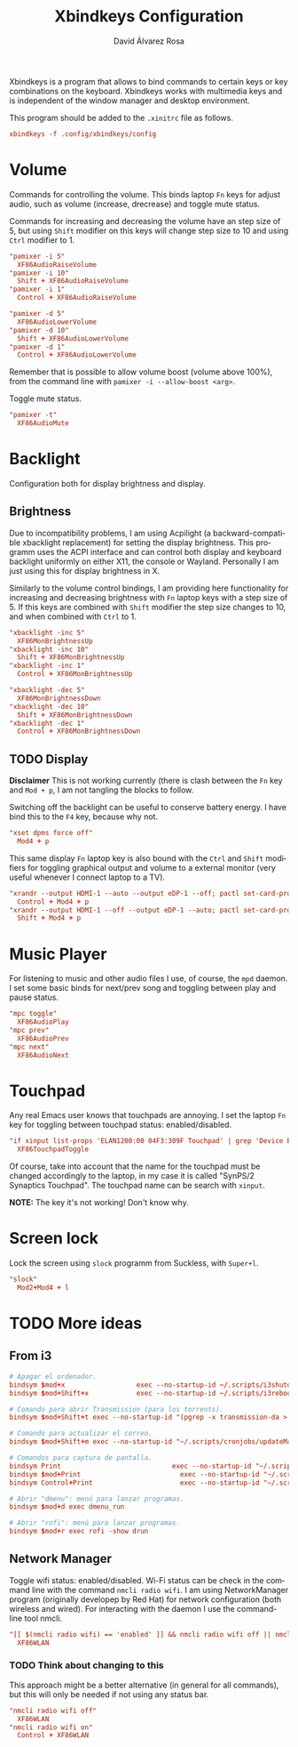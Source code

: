 #+TITLE: Xbindkeys Configuration
#+LANGUAGE: en
#+AUTHOR: David Álvarez Rosa
#+EMAIL: david@alvarezrosa.com
#+DESCRIPTION: My personal Xbindkeys configuration file.
#+PROPERTY: header-args :tangle config


Xbindkeys is a program that allows to bind commands to certain keys or key
combinations on the keyboard. Xbindkeys works with multimedia keys and is
independent of the window manager and desktop environment.

This program should be added to the =.xinitrc= file as follows.
#+begin_src conf :tangle no
  xbindkeys -f .config/xbindkeys/config
#+end_src

* Volume
Commands for controlling the volume. This binds laptop =Fn= keys for adjust
audio, such as volume (increase, drecrease) and toggle mute status.

Commands for increasing and decreasing the volume have an step size of 5, but
using =Shift= modifier on this keys will change step size to 10 and using
=Ctrl= modifier to 1.
#+begin_src conf
  "pamixer -i 5"
    XF86AudioRaiseVolume
  "pamixer -i 10"
    Shift + XF86AudioRaiseVolume
  "pamixer -i 1"
    Control + XF86AudioRaiseVolume

  "pamixer -d 5"
    XF86AudioLowerVolume
  "pamixer -d 10"
    Shift + XF86AudioLowerVolume
  "pamixer -d 1"
    Control + XF86AudioLowerVolume
#+end_src

Remember that is possible to allow volume boost (volume above 100%), from the
command line with =pamixer -i --allow-boost <arg>=.

Toggle mute status.
#+begin_src conf
  "pamixer -t"
    XF86AudioMute
#+end_src

* Backlight
Configuration both for display brightness and display.

** Brightness
Due to incompatibility problems, I am using Acpilight (a backward-compatible
xbacklight replacement) for setting the display brightness. This programm uses
the ACPI interface and can control both display and keyboard backlight
uniformly on either X11, the console or Wayland. Personally I am just using
this for display brightness in X.

Similarly to the volume control bindings, I am providing here functionality for
increasing and decreasing brightness with =Fn= laptop keys with a step size
of 5. If this keys are combined with =Shift= modifier the step size changes to
10, and when combined with =Ctrl= to 1.

#+begin_src conf
  "xbacklight -inc 5"
    XF86MonBrightnessUp
  "xbacklight -inc 10"
    Shift + XF86MonBrightnessUp
  "xbacklight -inc 1"
    Control + XF86MonBrightnessUp

  "xbacklight -dec 5"
    XF86MonBrightnessDown
  "xbacklight -dec 10"
    Shift + XF86MonBrightnessDown
  "xbacklight -dec 1"
    Control + XF86MonBrightnessDown
#+end_src

** TODO Display
:LOGBOOK:
- State "TODO"       from              [2022-05-01 Sun 12:56]
:END:
*Disclaimer* This is not working currently (there is clash between the =Fn= key
and =Mod + p=, I am not tangling the blocks to follow.

Switching off the backlight can be useful to conserve battery energy. I have
bind this to the =F4= key, because why not.
#+begin_src conf :tangle no
  "xset dpms force off"
    Mod4 + p
#+end_src

This same display =Fn= laptop key is also bound with the =Ctrl= and =Shift=
modifiers for toggling graphical output and volume to a external monitor (very
useful whenever I connect laptop to a TV).
#+begin_src conf :tangle no
  "xrandr --output HDMI-1 --auto --output eDP-1 --off; pactl set-card-profile 0 output:hdmi-stereo"
    Control + Mod4 + p
  "xrandr --output HDMI-1 --off --output eDP-1 --auto; pactl set-card-profile 0 output:hdmi-surround"
    Shift + Mod4 + p
#+end_src

* Music Player
For listening to music and other audio files I use, of course, the =mpd=
daemon. I set some basic binds for next/prev song and toggling between play and
pause status.
#+begin_src conf
  "mpc toggle"
    XF86AudioPlay
  "mpc prev"
    XF86AudioPrev
  "mpc next"
    XF86AudioNext
#+end_src

* Touchpad
Any real Emacs user knows that touchpads are annoying. I set the laptop =Fn=
key for toggling between touchpad status: enabled/disabled.
#+begin_src conf
  "if xinput list-props 'ELAN1200:00 04F3:309F Touchpad' | grep 'Device Enabled (149):.*1'; then xinput disable 'ELAN1200:00 04F3:309F Touchpad'; else xinput enable 'ELAN1200:00 04F3:309F Touchpad'; fi"
    XF86TouchpadToggle
#+end_src

Of course, take into account that the name for the touchpad must be changed
accordingly to the laptop, in my case it is called "SynPS/2 Synaptics
Touchpad". The touchpad name can be search with =xinput=.

*NOTE:* The key it's not working! Don't know why.

* Screen lock
Lock the screen using =slock= programm from Suckless, with =Super+l=.
#+begin_src conf
  "slock"
    Mod2+Mod4 + l
#+end_src

* TODO More ideas
** From i3
#+begin_src conf
  # Apagar el ordenador.
  bindsym $mod+x                  exec --no-startup-id ~/.scripts/i3shutdown
  bindsym $mod+Shift+x            exec --no-startup-id ~/.scripts/i3reboot
#+end_src

#+begin_src conf
  # Comando para abrir Transmission (para los torrents).
  bindsym $mod+Shift+t exec --no-startup-id "(pgrep -x transmission-da > /dev/null || (transmission-daemon && notify-send 'Transmission daemon' 'Starting transmission daemon...')) && st -t Transmission tremc"

  # Comando para actualizar el correo.
  bindsym $mod+Shift+m exec --no-startup-id "~/.scripts/cronjobs/updateMail '' 'yes'"

  # Comandos para captura de pantalla.
  bindsym Print                            exec --no-startup-id "~/.scripts/screenshot"
  bindsym $mod+Print                    	 exec --no-startup-id "~/.scripts/screenshot u"
  bindsym Control+Print              	     exec --no-startup-id "~/.scripts/screenshot s"
  #+end_src

#+begin_src conf
  # Abrir "dmenu": menú para lanzar programas.
  bindsym $mod+d exec dmenu_run

  # Abrir "rofi": menú para lanzar programas.
  bindsym $mod+r exec rofi -show drun
#+end_src

** Network Manager
Toggle wifi status: enabled/disabled. Wi-Fi status can be check in the command
line with the command =nmcli radio wifi=. I am using NetworkManager program
(originally developep by Red Hat) for network configuration (both wireless and
wired). For interacting with the daemon I use the command-line tool nmcli.
#+begin_src conf
  "[[ $(nmcli radio wifi) == 'enabled' ]] && nmcli radio wifi off || nmcli radio wifi on"
    XF86WLAN
#+end_src

*** TODO Think about changing to this
:LOGBOOK:
- State "TODO"       from              [2021-09-02 Thu 08:40]
- State "TODO"       from              [2021-09-02 Thu 08:40]
:END:
This approach might be a better alternative (in general for all commands), but
this will only be needed if not using any status bar.
#+begin_src conf :tangle no
  "nmcli radio wifi off"
    XF86WLAN
  "nmcli radio wifi on"
    Control + XF86WLAN
#+end_src
